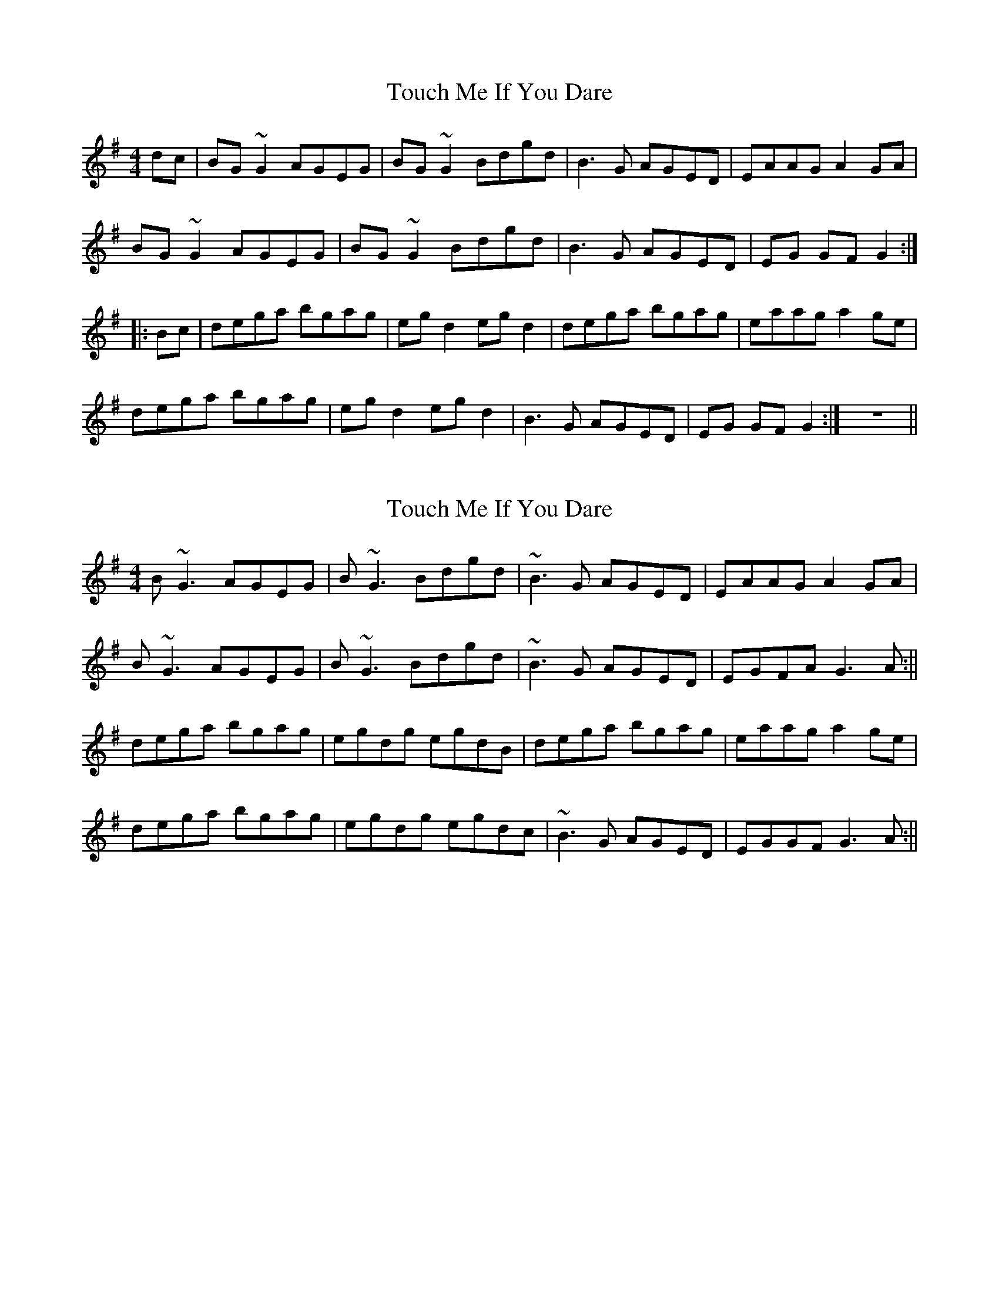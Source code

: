 X: 1
T: Touch Me If You Dare
Z: Toni Ribas
S: https://thesession.org/tunes/596#setting596
R: reel
M: 4/4
L: 1/8
K: Gmaj
dc |BG ~G2 AGEG |BG ~G2 Bdgd |B3 G AGED |EAAG A2 GA |
BG ~G2 AGEG |BG ~G2 Bdgd |B3 G AGED |EG GF G2 :|
|:Bc |dega bgag |eg d2 eg d2 |dega bgag |eaag a2 ge |
dega bgag |eg d2 eg d2 |B3 G AGED |EG GF G2 :|z8 ||
X: 2
T: Touch Me If You Dare
Z: Will Harmon
S: https://thesession.org/tunes/596#setting13606
R: reel
M: 4/4
L: 1/8
K: Gmaj
B ~G3 AGEG|B~G3 Bdgd|~B3G AGED|EAAG A2 GA|B~G3 AGEG|B~G3 Bdgd|~B3G AGED|EGFA G3 A:||dega bgag|egdg egdB|dega bgag|eaag a2 ge|dega bgag|egdg egdc|~B3G AGED|EGGF G3 A:||
X: 3
T: Touch Me If You Dare
Z: JACKB
S: https://thesession.org/tunes/596#setting22690
R: reel
M: 4/4
L: 1/8
K: Gmaj
dc |BG G2 AGEG |BG G2 (3Bcd gd |B3 G AGED |EAAG A2 GA |
BG G2 AGEG |BG G2 (3Bcd gd |B3G AGED |EGGF G2 :|
|:dega bgag |egdg egdg |dega bgag |eaag a2 ge |
dega bgag |egdg egdg |B3 G AGED |EGGF G2 :||
